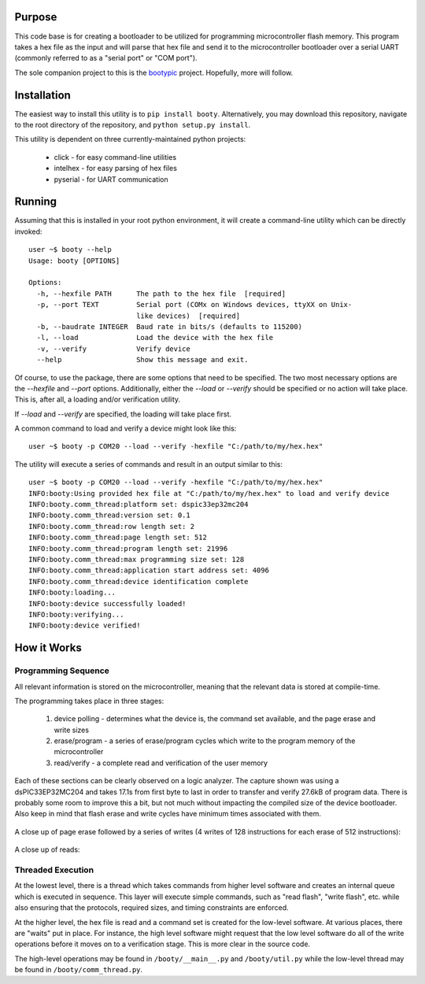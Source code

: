 ====================
Purpose
====================

This code base is for creating a bootloader to be utilized for programming microcontroller flash
memory.  This program takes a hex file as the input and will parse that hex file and send it to
the microcontroller bootloader over a serial UART (commonly referred to as a "serial port" or
"COM port").

The sole companion project to this is the `bootypic <http://github.com/slightlynybbled/bootypic>`_ project.
Hopefully, more will follow.

====================
Installation
====================

The easiest way to install this utility is to ``pip install booty``.  Alternatively, you may download
this repository, navigate to the root directory of the repository, and ``python setup.py install``.

This utility is dependent on three currently-maintained python projects:

 * click - for easy command-line utilities
 * intelhex - for easy parsing of hex files
 * pyserial - for UART communication 

====================
Running
====================

Assuming that this is installed in your root python environment, it will create a command-line utility
which can be directly invoked::

    user ~$ booty --help
    Usage: booty [OPTIONS]

    Options:
      -h, --hexfile PATH      The path to the hex file  [required]
      -p, --port TEXT         Serial port (COMx on Windows devices, ttyXX on Unix-
                              like devices)  [required]
      -b, --baudrate INTEGER  Baud rate in bits/s (defaults to 115200)
      -l, --load              Load the device with the hex file
      -v, --verify            Verify device
      --help                  Show this message and exit.

Of course, to use the package, there are some options that need to be specified.  The two most necessary
options are the `--hexfile` and `--port` options.  Additionally, either the `--load` or `--verify` should
be specified or no action will take place.  This is, after all, a loading and/or verification utility.

If `--load` and `--verify` are specified, the loading will take place first.

A common command to load and verify a device might look like this::

    user ~$ booty -p COM20 --load --verify -hexfile "C:/path/to/my/hex.hex"

The utility will execute a series of commands and result in an output similar to this::

    user ~$ booty -p COM20 --load --verify -hexfile "C:/path/to/my/hex.hex"
    INFO:booty:Using provided hex file at "C:/path/to/my/hex.hex" to load and verify device
    INFO:booty.comm_thread:platform set: dspic33ep32mc204
    INFO:booty.comm_thread:version set: 0.1
    INFO:booty.comm_thread:row length set: 2
    INFO:booty.comm_thread:page length set: 512
    INFO:booty.comm_thread:program length set: 21996
    INFO:booty.comm_thread:max programming size set: 128
    INFO:booty.comm_thread:application start address set: 4096
    INFO:booty.comm_thread:device identification complete
    INFO:booty:loading...
    INFO:booty:device successfully loaded!
    INFO:booty:verifying...
    INFO:booty:device verified!

====================
How it Works
====================

-------------------
Programming Sequence
-------------------

All relevant information is stored on the microcontroller, meaning that the relevant data is stored at compile-time.

The programming takes place in three stages:

 1. device polling - determines what the device is, the command set available, and the page erase and write sizes
 2. erase/program - a series of erase/program cycles which write to the program memory of the microcontroller
 3. read/verify - a complete read and verification of the user memory

Each of these sections can be clearly observed on a logic analyzer.  The capture shown was using a dsPIC33EP32MC204
and takes 17.1s from first byte to last in order to transfer and verify 27.6kB of program data.  There is probably some
room to improve this a bit, but not much without impacting the compiled size of the device bootloader.  Also keep in
mind that flash erase and write cycles have minimum times associated with them.

    .. image:: https://github.com/slightlynybbled/booty/blob/master/docs/img/poll-program-verify.png

A close up of page erase followed by a series of writes (4 writes of 128 instructions for each erase of 512 instructions):

    .. image:: https://github.com/slightlynybbled/booty/blob/master/docs/img/erase-load.png

A close up of reads:

    .. image:: https://github.com/slightlynybbled/booty/blob/master/docs/img/read.png

-------------------
Threaded Execution
-------------------

At the lowest level, there is a thread which takes commands from higher level software and creates an internal queue which 
is executed in sequence.  This layer will execute simple commands, such as "read flash", "write flash", etc. while also 
ensuring that the protocols, required sizes, and timing constraints are enforced.

At the higher level, the hex file is read and a command set is created for the low-level software.  At various places, there 
are "waits" put in place.  For instance, the high level software might request that the low level software do all of the 
write operations before it moves on to a verification stage.  This is more clear in the source code.

The high-level operations may be found in ``/booty/__main__.py`` and ``/booty/util.py`` while the low-level thread may be 
found in ``/booty/comm_thread.py``.
